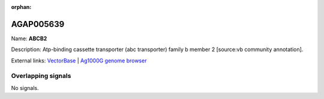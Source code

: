 :orphan:

AGAP005639
=============



Name: **ABCB2**

Description: Atp-binding cassette transporter (abc transporter) family b member 2 [source:vb community annotation].

External links:
`VectorBase <https://www.vectorbase.org/Anopheles_gambiae/Gene/Summary?g=AGAP005639>`_ |
`Ag1000G genome browser <https://www.malariagen.net/apps/ag1000g/phase1-AR3/index.html?genome_region=2L:18093303-18104524#genomebrowser>`_

Overlapping signals
-------------------



No signals.


